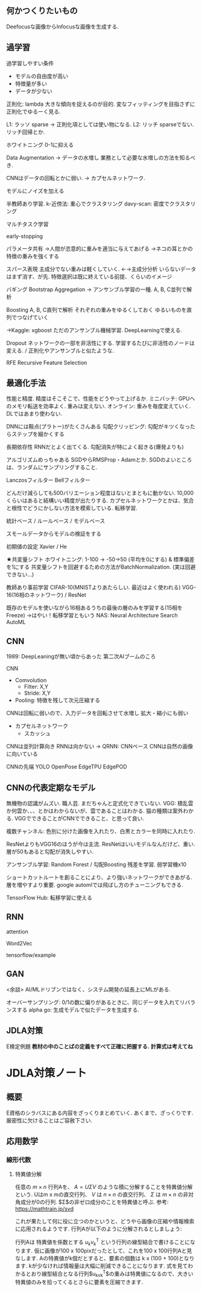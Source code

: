 ** 何かつくりたいもの
Deefocusな画像からInfocusな画像を生成する.


** 過学習
過学習しやすい条件
- モデルの自由度が高い
- 特徴量が多い
- データが少ない

正則化: lambda
大きな傾向を捉えるのが目的. 変なフィッティングを目指さずに
正則化でゆるーく見る.

L1: ラッソ sparse → 正則化項としては使い物になる.
L2: リッチ sparseでない.
リッチ回帰とか.

ホワイトニング 0-1に抑える

Data Augmentation
→ データの水増し
業務として必要な水増しの方法を知るべき.

CNNはデータの回転とかに弱い.
→ カプセルネットワーク. 

モデルにノイズを加える

半教師あり学習.
k-近傍法: 重心でクラスタリング
davy-scan: 密度でクラスタリング

マルチタスク学習

early-stopping

パラメータ共有
→人間が恣意的に重みを適当に与えてあげる
→ネコの耳とかの特徴の重みを強くする

スパース表現
主成分でない重みは軽くしていく.
←→主成分分析
いらないデータはまず消す、が先.
特徴選択は既に終えている前提、くらいのイメージ


バギング
Bootstrap Aggregation
→ アンサンブル学習の一種. 
A, B, C並列で解析

Boosting
A, B, C直列で解析
それぞれの重みをゆるくしておく
ゆるいものを直列でつなげていく

→Kaggle: xgboost
ただのアンサンブル機械学習. DeepLearningで使える.

Dropout
ネットワークの一部を非活性にする. 
学習するたびに非活性のノードは変える. / 正則化やアンサンブルと似たような.

RFE
Recursive Feature Selection


** 最適化手法
性能と精度.
精度はそこそこで、性能をどうやって上げるか.
ミニバッチ: GPUへのメモリ転送を効率よく. 重みは変えない.
オンライン: 重みを毎度変えていく. DLではあまり使わない.

DNNには鞍点(プラトー)がたくさんある
勾配クリッピング: 勾配がキツくなったらステップを細かくする

長期依存性
RNNだとよく出てくる. 勾配消失が特によく起きる(爆発よりも)

アルゴリズムめっちゃある
SGDやらRMSProp・Adamとか.
SGDのよいところは、ランダムにサンプリングすること.

Lanczosフィルター
Bellフィルター

どんだけ減らしても500バリエーション程度はないとまともに動かない.
10,000くらいはあると結構いい精度が出たりする.
カプセルネットワークとかは、気合と根性でどうにかしない方法を模索している.
転移学習.

統計ベース / ルールベース / モデルベース

スモールデータからモデルの検証をする

初期値の設定
Xavier / He

★共変量シフト
ホワイトニング: 1-100 → -50→50 (平均を0にする) & 標準偏差を1にする
共変量シフトを回避するための方法がBatchNormalization.
(実は回避できない...)

教師あり事前学習
CIFAR-10(MNISTよりあたらしい. 最近はよく使われる)
VGG-16(16相のネットワーク) / ResNet

既存のモデルを使いながら16相あるうちの最後の層のみを学習する(15相をFreeze)
→はやい！転移学習ともいう
NAS: Neural Architecture Search
 AutoML


** CNN
1989: DeepLeaningが無い頃からあった
第二次AIブームのころ

CNN
+ Comvolution
  - Filter: X,Y
  - Stride: X,Y
+ Pooling: 特徴を残して次元圧縮する

CNNは回転に弱いので、入力データを回転させて水増し
拡大・縮小にも弱い

+ カプセルネットワーク
 - スカッシュ
  
CNNは並列計算向き
RNNは向かない → QRNN: CNNベース
CNNは自然の画像に向いている

CNNの先端
YOLO
OpenPose
EdgeTPU
EdgePOD


** CNNの代表定期なモデル
無機物の認識がムズい. 職人芸.
まだちゃんと定式化できていない.
VGG: 積乱雲か何雲か、、、とかはわからないが、雲であることはわかる.
     猫の種類は案外わかる. 
     VGGでできることがCNNでできること、と思って良い.

複数チャンネル: 色別に分けた画像を入れたり、白黒とカラーを同時に入れたり.

ResNetよりもVGG16のほうが今は主流.
ResNetはいいモデルなんだけど、重い.
層が50もあると勾配が消失しやすい.

アンサンブル学習: Random Forest / 勾配Boosting 残差を学習.
弱学習機x10

ショートカットルートを創ることにより、より強いネットワークができあがる.
層を増やすより重要. google automlでは飛ばし方のチューニングもできる.

TensorFlow Hub: 転移学習に使える


** RNN
attention

Word2Vec

tensorflow/example


** GAN
<余談>
AI/MLドリブンではなく、システム開発の延長上にMLがある.

オーバーサンプリング: 0/1の数に偏りがあるときに、同じデータを入れてリバランスする
alpha go: 生成モデルで似たデータを生成する.


** JDLA対策
E検定例題
*教材の中のことばの定義をすべて正確に把握する.*
*計算式は考えてね*

* JDLA対策ノート
** 概要
    E資格のシラバスにある内容をざっくりまとめていく.
    あくまで、ざっくりです. 厳密性に欠けることはご容赦下さい.
** 応用数学
*** 線形代数
**** 特異値分解
     任意の $m \times n$ 行列Aを、 $A = U\Sigma V$ のような積に分解することを特異値分解という.
     Uはm x mの直交行列、 $V$ は $n \times n$ の直交行列、 $\Sigma$ は $m \times n$ の非対角成分が0の行列.
     $\Sigma$の非ゼロ成分のことを特異値と呼ぶ.
     参考: <https://mathtrain.jp/svd>

     これが果たして何に役に立つのかというと、どうやら画像の圧縮や情報検索に応用されるようです.
     行列Aが以下のように分解されるとしましょう:
     #      \begin{eqnarray*}
     #   A &=& \left(
     #     \begin{array}{cc}
     #       a & b \\
     #       c & d 
     #     \end{array}
     #   \right)
     #   \left(
     #     \begin{array}{ccc}
     #       x & 0 & 0\\
     #       0 & y & 0
     #     \end{array}
     #   \right)
     #   \left(
     #     \begin{array}{cc}
     #       e & f\\
     #       g & h\\
     #       i & j
     #     \end{array}
     #   \right)\\
     #   &=& x\left(
     #     \begin{array}{c}
     #       a \\
     #       c 
     #     \end{array}
     #   \right)
     #   \left(
     #     \begin{array}{cc}
     #       e & f
     #     \end{array}
     #   \right)
     #   + y\left(
     #     \begin{array}{c}
     #       b \\
     #       d 
     #     \end{array}
     #   \right)
     #   \left(
     #     \begin{array}{cc}
     #       g & h
     #     \end{array}
     #   \right)\\
     #   &=& xu_1v_1^{\mathrm{T}} + yu_2v_2^{\mathrm{T}}
     # \end{eqnarray*}
     行列Aは 特異値を係数とする $u_kv_k^{\mathrm{T}}$ という行列の線型結合で書けることになります.
     仮に画像が100 x 100pixだったとして、これを100 x 100行列Aと見なします. Aの特異値がk個だとすると、要素の個数は k x (100 + 100)となります. kが少なければ情報量は大幅に削減できることになります.
     式を見てわかるとおり線型結合となる行列$u_kv_k^{\mathrm{T}}$の重みは特異値になるので、大きい特異値のみを拾ってくるとさらに要素を圧縮できます.
     


